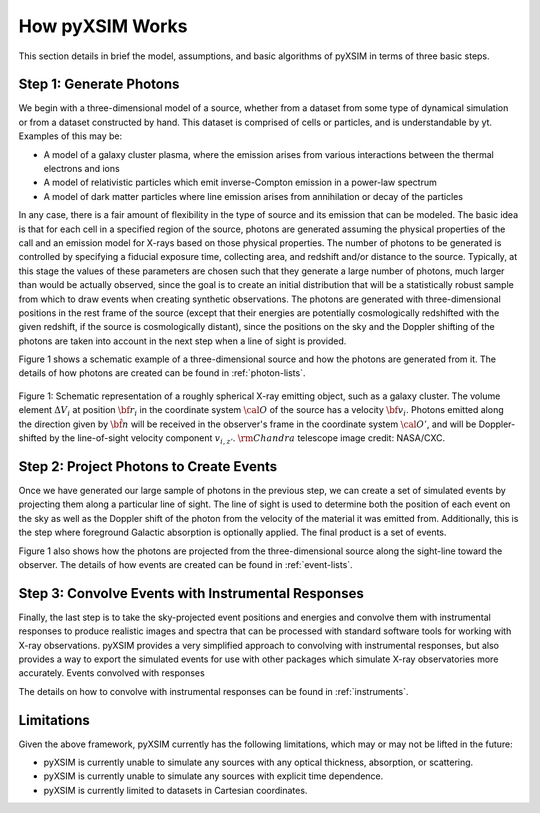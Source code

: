 .. _how-it-works:

How pyXSIM Works
================

This section details in brief the model, assumptions, and basic algorithms of pyXSIM in terms of three
basic steps. 

Step 1: Generate Photons
------------------------

We begin with a three-dimensional model of a source, whether from a dataset from some type of dynamical
simulation or from a dataset constructed by hand. This dataset is comprised of cells or particles, and 
is understandable by yt. Examples of this may be:
 
* A model of a galaxy cluster plasma, where the emission arises from various interactions between 
  the thermal electrons and ions
* A model of relativistic particles which emit inverse-Compton emission in a power-law spectrum 
* A model of dark matter particles where line emission arises from annihilation or decay of the particles

In any case, there is a fair amount of flexibility in the type of source and its emission that can be
modeled. The basic idea is that for each cell in a specified region of the source, photons are generated
assuming the physical properties of the call and an emission model for X-rays based on those physical 
properties. The number of photons to be generated is controlled by specifying a fiducial exposure time, 
collecting area, and redshift and/or distance to the source. Typically, at this stage the values of these
parameters are chosen such that they generate a large number of photons, much larger than would be actually
observed, since the goal is to create an initial distribution that will be a statistically robust sample
from which to draw events when creating synthetic observations. The photons are generated with three-dimensional
positions in the rest frame of the source (except that their energies are potentially cosmologically redshifted
with the given redshift, if the source is cosmologically distant), since the positions on the sky and the 
Doppler shifting of the photons are taken into account in the next step when a line of sight is provided. 

Figure 1 shows a schematic example of a three-dimensional source and how the photons are generated from it. 
The details of how photons are created can be found in :ref:`photon-lists`.

.. figure:: _images/schematic.png
    :align: center
    :figclass: w
    :scale: 40 %
       
    Figure 1: Schematic representation of a roughly spherical X-ray emitting object, such as a 
    galaxy cluster. The volume element :math:`\Delta{V}_i` at position :math:`{\bf r}_i` 
    in the coordinate system :math:`{\cal O}` of the source has a velocity 
    :math:`{\bf v}_i`. Photons emitted along the direction given by :math:`\hat{\bf n}`
    will be received in the observer's frame in the coordinate system :math:`{\cal O}'`,
    and will be Doppler-shifted by the line-of-sight velocity component :math:`v_{i,z'}`.
    :math:`{\rm Chandra}` telescope image credit: NASA/CXC.

Step 2: Project Photons to Create Events
----------------------------------------

Once we have generated our large sample of photons in the previous step, we can create a set of simulated 
events by projecting them along a particular line of sight. The line of sight is used to determine both
the position of each event on the sky as well as the Doppler shift of the photon from the velocity of the
material it was emitted from. Additionally, this is the step where foreground Galactic absorption is 
optionally applied. The final product is a set of events.

Figure 1 also shows how the photons are projected from the three-dimensional source along the sight-line
toward the observer. The details of how events are created can be found in :ref:`event-lists`.

Step 3: Convolve Events with Instrumental Responses
---------------------------------------------------

Finally, the last step is to take the sky-projected event positions and energies and convolve them with
instrumental responses to produce realistic images and spectra that can be processed with standard software
tools for working with X-ray observations. pyXSIM provides a very simplified approach to convolving with
instrumental responses, but also provides a way to export the simulated events for use with other packages
which simulate X-ray observatories more accurately. Events convolved with responses 

The details on how to convolve with instrumental responses can be found in :ref:`instruments`. 

Limitations
-----------

Given the above framework, pyXSIM currently has the following limitations, which may or may not be 
lifted in the future: 

* pyXSIM is currently unable to simulate any sources with any optical thickness, absorption, or scattering.
* pyXSIM is currently unable to simulate any sources with explicit time dependence.
* pyXSIM is currently limited to datasets in Cartesian coordinates. 
